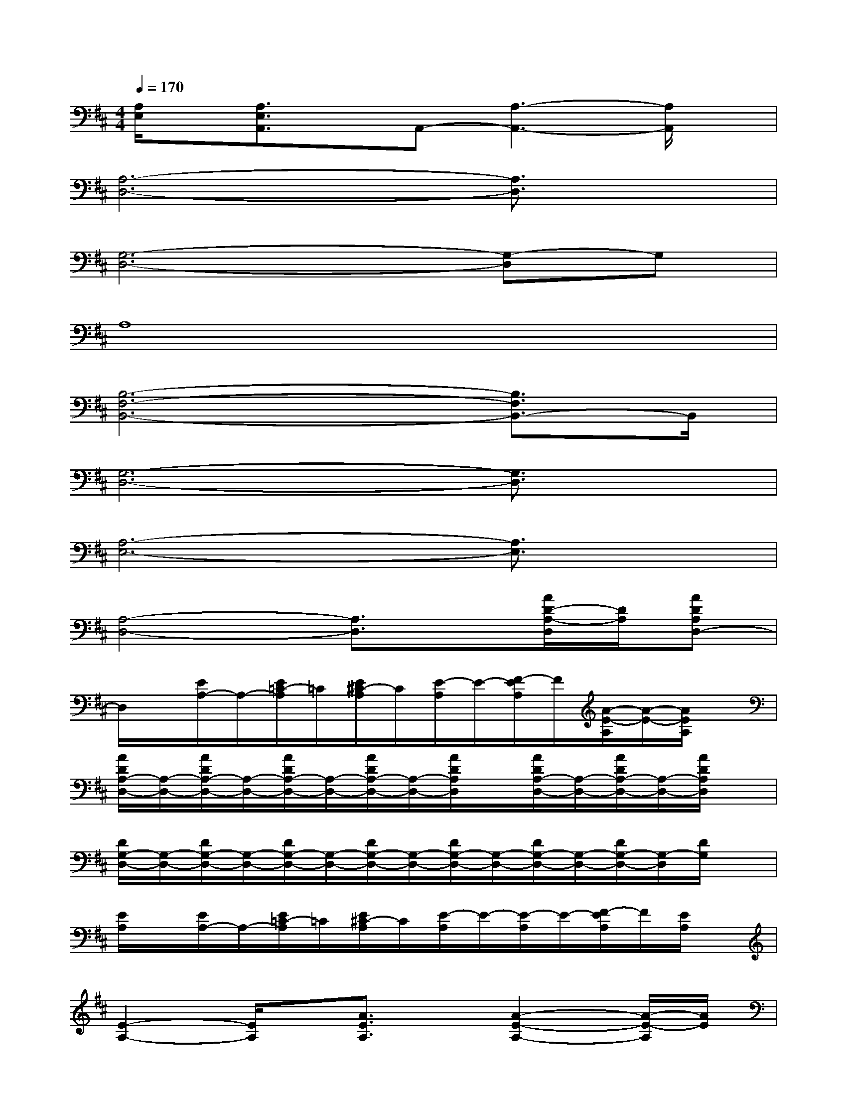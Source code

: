 X:1
T:
M:4/4
L:1/8
Q:1/4=170
K:D%2sharps
V:1
[A,/2E,/2]x/2[A,3/2E,3/2A,,3/2]x/2A,,-[A,3-A,,3-][A,/2A,,/2]x/2|
[A,6-D,6-][A,3/2D,3/2]x/2|
[G,6-D,6-][G,-D,]G,|
A,8|
[B,6-F,6-B,,6-][B,3/2F,3/2B,,3/2-]B,,/2|
[G,6-D,6-][G,3/2D,3/2]x/2|
[A,6-E,6-][A,3/2E,3/2]x/2|
[A,4-D,4-][A,3/2D,3/2]x/2[A/2D/2-A,/2-D,/2][D/2A,/2][ADA,D,-]|
D,/2x/2[E/2A,/2-]A,/2-[E/2=C/2-A,/2]=C/2[E/2^C/2-A,/2]C/2[E/2-A,/2]E/2-[F/2-E/2A,/2]F/2[A/2-E/2-A,/2][A/2-E/2-][A/2E/2A,/2]x/2|
[A/2D/2A,/2-D,/2-][A,/2-D,/2-][A/2D/2A,/2-D,/2-][A,/2-D,/2-][A/2D/2A,/2-D,/2-][A,/2-D,/2-][A/2D/2A,/2-D,/2-][A,/2-D,/2-][A/2D/2A,/2D,/2]x/2[A/2D/2A,/2-D,/2-][A,/2-D,/2-][A/2D/2A,/2-D,/2-][A,/2-D,/2-][A/2D/2A,/2D,/2]x/2|
[D/2G,/2-D,/2-][G,/2-D,/2-][D/2G,/2-D,/2-][G,/2-D,/2-][D/2G,/2-D,/2-][G,/2-D,/2-][D/2G,/2-D,/2-][G,/2-D,/2-][D/2G,/2-D,/2-][G,/2-D,/2-][D/2G,/2-D,/2-][G,/2-D,/2-][D/2G,/2-D,/2-][G,/2-D,/2][D/2G,/2]x/2|
[E/2A,/2]x/2[E/2A,/2-]A,/2-[E/2=C/2-A,/2]=C/2[E/2^C/2-A,/2]C/2[E/2-A,/2]E/2-[E/2-A,/2]E/2-[F/2-E/2A,/2]F/2[E/2A,/2]x/2|
[E2-A,2-][E/2A,/2]x/2[A3/2E3/2A,3/2]x/2[A2-E2-A,2-][A/2-E/2-A,/2][A/2E/2]|
[D/2G,/2-D,/2-][G,/2-D,/2-][D/2G,/2-D,/2-][G,/2-D,/2-][D/2G,/2-D,/2-][G,/2-D,/2-][D/2G,/2-D,/2-][G,/2-D,/2-][D/2G,/2-D,/2-][G,/2-D,/2-][D/2G,/2-D,/2-][G,/2-D,/2-][D/2G,/2-D,/2-][G,/2-D,/2-][D/2G,/2D,/2]x/2|
[E/2A,/2-E,/2-][A,/2-E,/2-][E/2A,/2-E,/2-][A,/2-E,/2-][E/2A,/2-E,/2-][A,/2-E,/2-][E/2A,/2-E,/2-][A,/2-E,/2-][E/2A,/2-E,/2]A,/2-[E/2A,/2E,/2-]E,/2-[E/2A,/2-E,/2]A,/2-[E/2A,/2E,/2-]E,/2|
[A/2D/2A,/2-D,/2-][A,/2-D,/2-][A/2D/2A,/2-D,/2-][A,/2-D,/2-][A/2D/2A,/2D,/2]x/2[A/2D/2A,/2-D,/2-][A,/2-D,/2-][A/2D/2A,/2-D,/2-][A,/2-D,/2-][A/2D/2A,/2-D,/2-][A,/2-D,/2-][A/2D/2A,/2-D,/2-][A,/2-D,/2-][A/2D/2A,/2-D,/2-][A,/2D,/2]